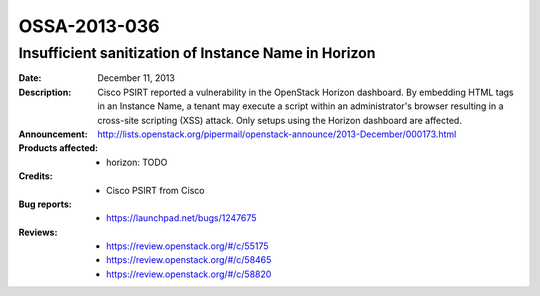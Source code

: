 =============
OSSA-2013-036
=============

Insufficient sanitization of Instance Name in Horizon
-----------------------------------------------------
:Date: December 11, 2013

:Description:

   Cisco PSIRT reported a vulnerability in the OpenStack Horizon dashboard.
   By embedding HTML tags in an Instance Name, a tenant may execute a
   script within an administrator's browser resulting in a cross-site
   scripting (XSS) attack. Only setups using the Horizon dashboard are
   affected.

:Announcement:

   `http://lists.openstack.org/pipermail/openstack-announce/2013-December/000173.html <http://lists.openstack.org/pipermail/openstack-announce/2013-December/000173.html>`_

:Products affected: 
   - horizon: TODO



:Credits: - Cisco PSIRT from Cisco



:Bug reports:

   - `https://launchpad.net/bugs/1247675 <https://launchpad.net/bugs/1247675>`_



:Reviews:

   - `https://review.openstack.org/#/c/55175 <https://review.openstack.org/#/c/55175>`_
   - `https://review.openstack.org/#/c/58465 <https://review.openstack.org/#/c/58465>`_
   - `https://review.openstack.org/#/c/58820 <https://review.openstack.org/#/c/58820>`_



